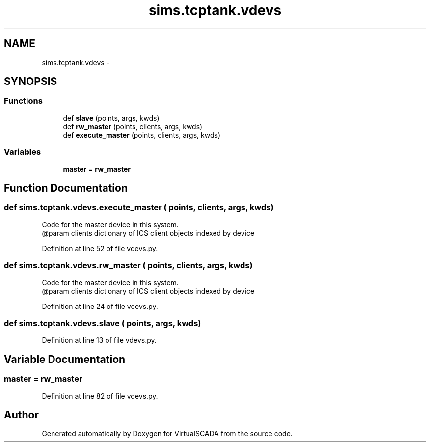 .TH "sims.tcptank.vdevs" 3 "Tue Apr 14 2015" "Version 1.0" "VirtualSCADA" \" -*- nroff -*-
.ad l
.nh
.SH NAME
sims.tcptank.vdevs \- 
.SH SYNOPSIS
.br
.PP
.SS "Functions"

.in +1c
.ti -1c
.RI "def \fBslave\fP (points, args, kwds)"
.br
.ti -1c
.RI "def \fBrw_master\fP (points, clients, args, kwds)"
.br
.ti -1c
.RI "def \fBexecute_master\fP (points, clients, args, kwds)"
.br
.in -1c
.SS "Variables"

.in +1c
.ti -1c
.RI "\fBmaster\fP = \fBrw_master\fP"
.br
.in -1c
.SH "Function Documentation"
.PP 
.SS "def sims\&.tcptank\&.vdevs\&.execute_master ( points,  clients,  args,  kwds)"

.PP
.nf
Code for the master device in this system. 
@param clients dictionary of ICS client objects indexed by device
.fi
.PP
 
.PP
Definition at line 52 of file vdevs\&.py\&.
.SS "def sims\&.tcptank\&.vdevs\&.rw_master ( points,  clients,  args,  kwds)"

.PP
.nf
Code for the master device in this system. 
@param clients dictionary of ICS client objects indexed by device
.fi
.PP
 
.PP
Definition at line 24 of file vdevs\&.py\&.
.SS "def sims\&.tcptank\&.vdevs\&.slave ( points,  args,  kwds)"

.PP
Definition at line 13 of file vdevs\&.py\&.
.SH "Variable Documentation"
.PP 
.SS "master = \fBrw_master\fP"

.PP
Definition at line 82 of file vdevs\&.py\&.
.SH "Author"
.PP 
Generated automatically by Doxygen for VirtualSCADA from the source code\&.
